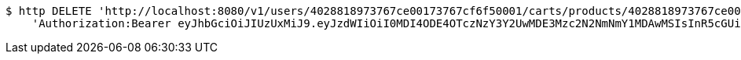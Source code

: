 [source,bash]
----
$ http DELETE 'http://localhost:8080/v1/users/4028818973767ce00173767cf6f50001/carts/products/4028818973767ce00173767cf7700002' \
    'Authorization:Bearer eyJhbGciOiJIUzUxMiJ9.eyJzdWIiOiI0MDI4ODE4OTczNzY3Y2UwMDE3Mzc2N2NmNmY1MDAwMSIsInR5cGUiOiJBQ0NFU1MiLCJleHAiOjE1OTU0MjE2NjgsImlhdCI6MTU5NTQyMDc2OCwiZW1haWwiOiJFbWFpbC10ZXN0QHRlc3QuY29tIn0.-qkWY9_YZAGRTNoheKBlanDxJiIap2L3Kjhk7Fr-VhWqOIYK1Dj7a9UTYzRtolwSn22U6T_Hfhui_KLAjtQ05w'
----